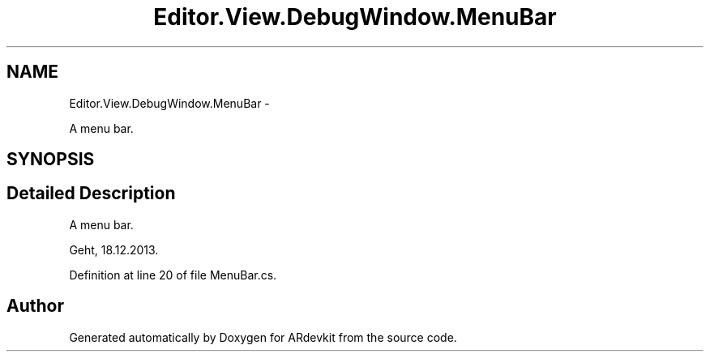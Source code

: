 .TH "Editor.View.DebugWindow.MenuBar" 3 "Wed Dec 18 2013" "Version 0.1" "ARdevkit" \" -*- nroff -*-
.ad l
.nh
.SH NAME
Editor.View.DebugWindow.MenuBar \- 
.PP
A menu bar\&.  

.SH SYNOPSIS
.br
.PP
.SH "Detailed Description"
.PP 
A menu bar\&. 

Geht, 18\&.12\&.2013\&. 
.PP
Definition at line 20 of file MenuBar\&.cs\&.

.SH "Author"
.PP 
Generated automatically by Doxygen for ARdevkit from the source code\&.
